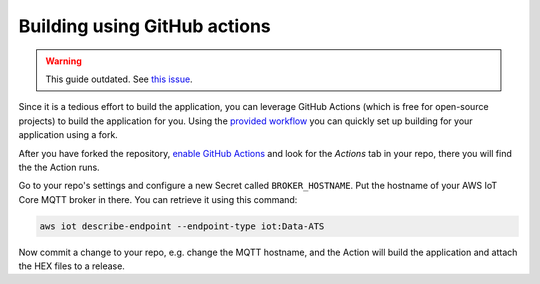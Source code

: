 .. _firmware-building-github-actions:

Building using GitHub actions
#############################

.. warning::

    This guide outdated. See `this issue <https://github.com/bifravst/firmware/issues/408>`_.

Since it is a tedious effort to build the application, you can leverage GitHub Actions (which is free for open-source projects) to build the application for you.
Using the `provided workflow <https://github.com/bifravst/firmware/blob/saga/.github/workflows/build-and-release.yaml>`_ you can quickly set up building for your application using a fork.

After you have forked the repository, `enable GitHub Actions <https://help.github.com/en/github/automating-your-workflow-with-github-actions/about-github-actions#requesting-to-join-the-limited-public-beta-for-github-actions>`_ and look for the *Actions* tab in your repo, there you will find the the Action runs.

Go to your repo's settings and configure a new Secret called ``BROKER_HOSTNAME``. Put the hostname of your AWS IoT Core MQTT broker in there.
You can retrieve it using this command:

.. code-block:: bash

    aws iot describe-endpoint --endpoint-type iot:Data-ATS

Now commit a change to your repo, e.g. change the MQTT hostname, and the
Action will build the application and attach the HEX files to a release.
